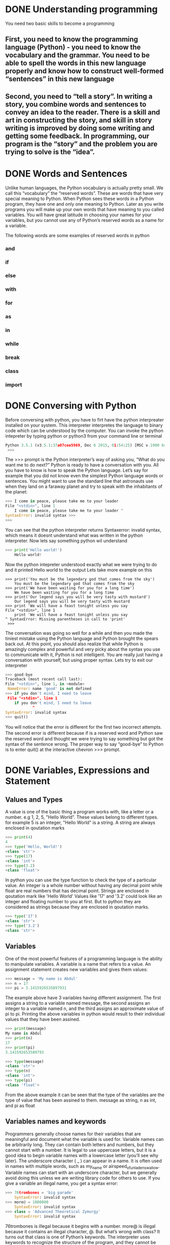 * DONE Understanding programming
You need two basic skills to become a programming
** First, you need to know the programming language (Python) - you need to know the vocabulary and the grammar. You need to be able to spell the words in this new language properly and know how to construct well-formed “sentences” in this new language

** Second, you need to “tell a story”. In writing a story, you combine words and sentences to convey an idea to the reader. There is a skill and art in constructing the story, and skill in story writing is improved by doing some writing and getting some feedback. In programming, our program is the “story” and the problem you are trying to solve is the “idea”. 

* DONE Words and Sentences
Unlike human languages, the Python vocabulary is actually pretty small. We call this “vocabulary” the “reserved words”. These are words that have very special meaning to Python. When Python sees these words in a Python program, they have one and only one meaning to Python. Later as you write programs you will make up your own words that have meaning to you called variables. You will have great latitude in choosing your names for your variables, but you cannot use any of Python’s reserved words as a name for a variable.

The following words are some examples of reserved words in python
*** and
*** if
*** else
*** with
*** for
*** as
*** in
*** while
*** break
*** class
*** import
* DONE Conversing with Python
Before conversing with python, you have to firt have the python interpreater installed on your system. This interpreter interpretes the language to binary code which can be understood by the computer.
You can invoke the python intepreter by typing python or python3 from your command line or terminal

#+begin_src python
Python 3.5.1 (v3.5.1:37a07cee5969, Dec 6 2015, 01:54:25) [MSC v.1900 64 bit (AMD64)] on win32 Type "help", "copyright", "credits" or "license" for more information.
 >>>
#+end_src

The >>> prompt is the Python interpreter’s way of asking you, “What do you want me to do next?” Python is ready to have a conversation with you. All you have to know is how to speak the Python language.
Let’s say for example that you did not know even the simplest Python language words or sentences. You might want to use the standard line that astronauts use when they land on a faraway planet and try to speak with the inhabitants of the planet:

#+begin_src python
>>> I come in peace, please take me to your leader 
File "<stdin>", line 1
    I come in peace, please take me to your leader ^
SyntaxError: invalid syntax >>>
>>>
#+end_src

You can see that the python interpreter returns Syntaxerror: invalid syntax, which means it doesnt understand what was written in the python interpreter. Now lets say something python wil understand
#+begin_src python
>>> print('Hello world!')
    Hello world!
#+end_src
Now the python intepreter understood exactly what we were trying to do and it printed Hello world to the output
Lets take more example on this
#+begin_src 
>>> print('You must be the legendary god that comes from the sky')
    You must be the legendary god that comes from the sky
>>> print('We have been waiting for you for a long time')
    We have been waiting for you for a long time
>>> print('Our legend says you will be very tasty with mustard')
    Our legend says you will be very tasty with mustard
>>> print 'We will have a feast tonight unless you say
File "<stdin>", line 1
    print 'We will have a feast tonight unless you say 
^ SyntaxError: Missing parentheses in call to 'print'
 >>>
#+end_src

The conversation was going so well for a while and then you made the tiniest mistake using the Python language and Python brought the spears back out.
At this point, you should also realize that while Python is amazingly complex and powerful and very picky about the syntax you use to communicate with it, Python is not intelligent. You are really just having a conversation with yourself, but using proper syntax.
Lets try to exit our interpreter 
#+begin_src python
>>> good-bye 
Traceback (most recent call last):
File "<stdin>", line 1, in <module>
 NameError: name 'good' is not defined 
>>> if you don't mind, I need to leave
 File "<stdin>", line 1 
    if you don't mind, I need to leave
            ^ 
SyntaxError: invalid syntax 
>>> quit()

#+end_src

You will notice that the error is diﬀerent for the ﬁrst two incorrect attempts. The second error is diﬀerent because if is a reserved word and Python saw the reserved word and thought we were trying to say something but got the syntax of the sentence wrong.
The proper way to say “good-bye” to Python is to enter quit() at the interactive chevron >>> prompt. 
* DONE Variables, Expressions and Statement
** Values and Types
A value is one of the basic thing a program works with, like a letter or a number. e.g 1, 2, 5, "Hello World". These values belong to different types. for example 5 is an integer, "Hello World" is a string. A string are always enclosed in qoutation marks
#+begin_src python
>>> print(4)
4
>>> type('Hello, World!')
<class 'str'>
>>> type(17) 
<class 'int'>
>>> type(3.2) 
<class 'float'>
#+end_src

In python you can use the type function to check the type of a particular value.
An integer is a whole number without having any decimal point while float are real numbers that has decimal point. Strings are enclosed in qoutation mark like 'Hello World'
Values like '17' and '3.2' could look like an integer and floating number to you at first. But to python they are considered as strings because they are enclosed in qoutation marks.
#+begin_src python
>>> type('17')
<class 'str'> 
>>> type('3.2') 
<class 'str'>
#+end_src
** Variables 
One of the most powerful features of a programming language is the ability to manipulate variables. A variable is a name that refers to a value.
An assignment statement creates new variables and gives them values:
#+begin_src python
>>> message = 'My name is Abdul'
>>> n = 17 
>>> pi = 3.1415926535897931
#+end_src

The example above have 3 variables having different assignment. The first assigns a string to a variable named message, the second assigns an integer to a variable named n, and the third assigns an approximate value of pi to pi. Printing the above variables in python would result to their individual values that they have been assined.
#+begin_src  python
>>> print(message)
My name is Abdul
>>> print(n) 
17 
>>> print(pi) 
3.141592653589793

>>> type(message) 
<class 'str'> 
>>> type(n) 
<class 'int'> 
>>> type(pi) 
<class 'float'>
#+end_src
From the above example it can be seen that the type of the variables are the type of value that has been assined to them. message as string, n as int, and pi as float
** Variables names and keywords 
Programmers generally choose names for their variables that are meaningful and document what the variable is used for.
Variable names can be arbitrarily long. They can contain both letters and numbers, but they cannot start with a number. It is legal to use uppercase letters, but it is a good idea to begin variable names with a lowercase letter (you’ll see why later).
The underscore character ( _ ) can appear in a name. It is often used in names with multiple words, such as my_name or airspeed_of_unladen_swallow. Variable names can start with an underscore character, but we generally avoid doing this unless we are writing library code for others to use.
If you give a variable an illegal name, you get a syntax error:
#+begin_src python
>>> 76trombones = 'big parade' 
    SyntaxError: invalid syntax 
>>> more@ = 1000000 
    SyntaxError: invalid syntax 
>>> class = 'Advanced Theoretical Zymurgy' 
    SyntaxError: invalid syntax
#+end_src
76trombones is illegal because it begins with a number. more@ is illegal because it contains an illegal character, @. But what’s wrong with class?
It turns out that class is one of Python’s keywords. The interpreter uses keywords to recognize the structure of the program, and they cannot be used as variable names.
Python reserves 35 keywords:
| and     | continue | raise  | lambda |
| finally | assert   | del    | from   |
| is      | as       | for    | None   |
| return  | async    | elif   | global |
| True    | nonlocal | await  | while  |
| break   | try      | else   | except |
| False   | if       | not    | yield  |
| class   | pass     | import | or     |
| with    | in       |        
** Statement
A statement is a unit of code that the Python interpreter can execute. We have seen two kinds of statements: print being an expression statement and assignment.
When you type a statement in interactive mode, the interpreter executes it and displays the result, if there is one.

A script usually contains a sequence of statements. If there is more than one statement, the results appear one at a time as the statements execute.
For example, the script
#+begin_src python
print(1) 
x = 2 
print(x)
#+end_src
The above code produces the output
#+begin_src 
1
2
#+end_src
** Operators and operands
Operators are special symbols that represent computations like addition and mul- tiplication. The values the operator is applied to are called operands.
The operators +, -, *, /, and ** perform addition, subtraction, multiplication, division, and exponentiation. The order of operation is as follows.
- Bracket ()
- Exponentiation **
- Multiplication *
- Division \
- Addition +
- Subtraction -
#+begin_src python
>>> print(2 + 4)
6
>>> print(3 - 1)
2
>>> print(3 * 3)
9
>>> print(3 / 3)
1
>>> print(3 ** 3)
9
>>> print(4 * 4 ** 2)
64
>>> print((4 * 4) ** 2)
256
#+end_src
** Expressions 
An expression is a combination of values, variables, and operators. A value all by itself is considered an expression, and so is a variable, so the following are all legal expressions (assuming that the variable x has been assigned a value):
x = 17
x + 1

If you type an expression in interactive mode, the interpreter evaluates it and displays the result:
#+begin_src python
>>> 1 + 2
3
#+end_src
If you type an expression in interactive mode, the interpreter evaluates it and displays the result:
** Order of Operations
When more than one operator appears in an expression, the order of evaluation depends on the rules of precedence. For mathematical operators, Python follows mathematical convention (Parentheses, Exponentiation, Multiplication, Division, Addition, Subtraction)
** Modulus operator
The modulus operator works on integers and yields the remainder when the ﬁrst operand is divided by the second. In Python, the modulus operator is a percent sign (%). The syntax is the same as for other operators:
#+begin_src python
>>> quotient = 7 // 3
>>> print(quotient) 
2 
>>> remainder = 7 % 3 
>>> print(remainder) 
1
#+end_src
So 7 divided by 3 is 2 with 1 left over.
The modulus operator turns out to be surprisingly useful. For example, you can check whether one number is divisible by another: if x % y is zero, then x is divisible by y.
You can also extract the right-most digit or digits from a number. For example, x % 10 yields the right-most digit of x (in base 10). Similarly, x % 100 yields the last two digits.
** String operations
The addition operator + works with string as well but in a different way. The + operator is used for concatinating two strings together.
#+begin_src python
>>> first = 10 
>>> second = 15 
>>> print(first+second) 
25 
>>> first = '100'
>>> second = '150' 
>>> print(first + second) 
100150
#+end_src
The * operator also works with strings by multiplying the content of a string by an integer. For example:
#+begin_src python
>>> first = 'Test ' 
>>> second = 3 
>>> print(first * second) 
Test Test Test
#+end_src
** Asking the user for input
Sometimes we would like to take the value for a variable from the user via their keyboard. Python provides a built-in function called input that gets input from the keyboard1. When this function is called, the program stops and waits for the user to type something. When the user presses Return or Enter, the program resumes and input returns what the user typed as a string.
#+begin_src python
>>> inp = input() 
Some silly stuff 
>>> print(inp) 
Some silly stuff
#+end_src
Before getting input from the user, it is a good idea to print a prompt telling the user what to input. You can pass a string to input to be displayed to the user before pausing for input:
#+begin_src python
>>> name = input('What is your name?\n') 
What is your name?
Chuck 
>>> print(name) 
Chuck
#+end_src
All input from a user are being converted to string in python. So if a user should enter the number 5 it is being treated as '5' in python
#+begin_src python
>>> age = input("Enter your age: ")
Enter your age: 14
>>> type(age)
<class str>
#+end_src
Getting the user input as int, you need to convert it to integer manually
#+begin_src python
>>> age = input("Enter your age: ")
Enter your age: 14
>>> type(age)
<class str>
>>> age = int(age)
>>> type(age)
<class int>
#+end_src
** Comments 
As programs get bigger and more complicated, they get more diﬃcult to read. Formal languages are dense, and it is often diﬃcult to look at a piece of code and ﬁgure out what it is doing, or why.
For this reason, it is a good idea to add notes to your programs to explain in natural language what the program is doing. These notes are called comments, and in Python they start with the # symbol:
#+begin_src python
# compute the percentage of the hour that has elapsed 
percentage = (minute * 100) / 60
#+end_src
You can do a block of comment using three opeining and closing quotation marks
#+begin_src python
'''computes the percentageof an hour
and stores the result in a variable percentage
'''
percentage = (minute * 100) / 60
#+end_src
** Choosing mnemonic variable names
As long as you follow the simple rules of variable naming, and avoid reserved words, you have a lot of choice when you name your variables. In the beginning, this choice can be confusing both when you read a program and when you write your own programs. For example, the following three programs are identical in terms of what they accomplish, but very diﬀerent when you read them and try to understand them.
#+begin_src python
a = 35.0 
b = 12.50 
c = a * b 
print(c)

hours = 35.0 
rate = 12.50 
pay = hours * rate 
print(pay)

x1q3z9ahd = 35.0 
x1q3z9afd = 12.50 
x1q3p9afd = x1q3z9ahd * x1q3z9afd 
print(x1q3p9afd)

#+end_src
The Python interpreter sees all three of these programs as exactly the same but humans see and understand these programs quite diﬀerently. Humans will most quickly understand the intent of the second program because the programmer has chosen variable names that reﬂect their intent regarding what data will be stored in each variable.
* DONE Conditional Execution
** Bolean Expressions
A boolean expression is an expression that is either true or false. The following examples use the operator ==, which compares two operands and produces True if they are equal and False otherwise:
#+begin_src python
>>> 5 == 5
True
>>> 5 == 6
False
>>> type(True)
<class 'bool'>
>>> type(False)
<class 'bool'>
#+end_src
The == operator is one of the comparison operators; the others are:
x != y       # x is not equal to y
x > y        # x is greater than y
x < y        # x is less than y
x >= y       # x is greater than or equal to  y
x <= y       # x is less than or equal y
x is y       # x is the same as y
x is not y   # x is not the same as 
** Logical operators
There are three logical operators: and, or and not. The semantics (meaning) of these operators is similar to their meaning in English. For example
x > 0 and x < 10
is true only if x is greater than 0 and x is less than 10. 
x > 0 or x < 10
is true if x is greater than 0 or x is less than 10. 
Finally the not operator negates a boolean expression, so not (x > y) is true if x is less than y (x < y)
** Conditional execution
In order to write useful programs, we almost always need the ability to check conditions
and change the behavior of the program accordingly. Conditional statements
give us this ability. The simplest form is the if statement:
#+begin_src python
if x > 0:
    print('x is positive')
#+end_src
The boolean expression after the if statement is called the condition. We end the if statement with a colon character (:) abd the lines after the if statement are indented. If the logical conditon is true, then the indented code gets executed. If the logical condition is False, the indented code is skipped.
If you enter an if statement in the Python interpreter, the prompt will change
from three chevrons to three dots to indicate you are in the middle of a block of
statements, as shown below:
#+begin_src python
>>> x = 3
>>> if x < 10:
...    print('Small')
...
Small
>>>
#+end_src
** Alternative execution
A second form of the if statement is alternative execution, in which there are tow possibilities and the condition determines which one gets executed.
#+begin_src python
if x % 2 == 0:
    print('x is even')
else:
    print('x is odd')
#+end_src
From the above code, if the remainder when x is divided by 2 is 0 then the if statement is executed and 'x is even' is printed out to the screen, if the first condition is false then the else statment is executed and 'x is odd' is printed out to the screen.
k
** Chained Conditionals
Sometimes there are more than two possibilities and we need more than two options. One way to express a computation like that is chaining up the conditions.
#+begin_src python
if x < y:
    print('x is less than y')
elif x > y:
    print('x is greater than y')
else:
    print('x and y are equal')
#+end_src
Only one statement from the above condtions can be executed.
There is no limit on the number of elif statements. If there is an else clause, it
has to be at the end, but there doesn’t have to be one.
#+begin_src python
if choice == 'a':
    print('Bad guess')
elif choice == 'b':
    print('Good guess')
elif choice == 'c':
    print('Close, but not correct')
#+end_src
** Nested Conditionals
One conditional can also be nested within another. We could have written the
three-branch example like this:
#+begin_src python
if x == y:
    print('x and y are equal')
else:
    if x < y:
        print('x is less than y')
    else:
        print('x is greater than y')
#+end_src
The outer conditional contains two branches.The first branch contains a simple
statement. The second branch contains another if statement, which has two
branches of its own. Those two branches are both simple statements, although
they could have been conditional statements as well.
Although the indentation of the statements makes the structure apparent, nested
conditionals become difficult to read very quickly. In general, it is a good idea to
avoid them when you can.
Logical operators often provide a way to simplify nested conditional statements.
For example, we can rewrite the following code using a single conditional:
#+begin_src python
if 0 < x:
    if x < 10:
        print('x is a positive single-digit number.')
#+end_src
The print statement executes only if the both conditions evaluates to true. We can rewrite the above code using logical operators like this
#+begin_src python
if 0 < x and x < 10:
    print('x is a positive single-digit number.')
#+end_src
** Catching exceptions using try and except
Sometimes wen we ask users for input, we can't really control the kind of input the user sends in to our application, We need to find a way to prevent the user input from breaking or causing our application to fail and to send a clear message out to the user giving him a clue of how his input is wrong or just sending a message to the user. We can do this using a try and except block, for example
#+begin_src python
age = input("Enter your age: ")
try:
    age = int(age)
    print("You are", age, "Years old")
except:
    print("Enter and integer")
#+end_src
when you run the above script
#+begin_src python
Enter age: 25
You are 25 Years old
Enter age kk
Enter an integer
#+end_src
Without using the try and except block the code is going to blow up when the user enters a string
#+begin_src python
age = input("Enter your age: ")
age = int(age)
print("You are", age, "Years old")
#+end_src
you will get an error like this if the user enters an input like 'kk'
#+begin_src python
Enter age kk
Traceback (most recent call last):
  File "/home/khadi/main.py", line 2, in <module>
    age = int(age)
ValueError: invalid literal for int() with base 10: 'kk'
#+end_src
* TODO Functions
** Function calls
performs a computation. When you define a function, you specify the name and
the sequence of statements. Later, you can “call” the function by name. We have
already seen one example of a function call:
#+begin_src python
>>> type(32)
<class 'int'>
#+end_src
The function's name is type. The expression enclosed in parentheses is referred to as the function's parameter. A value or variable that we are giving into the function as input is known as an argument. For the type function, the outcome is the argument's type.
It's usual to refer to a function as one that "takes" an argument and "returns" a value. The return value refers to the outcome.
** Built in Functions
There are some significant built-in functions in Python that we may utilize without having to supply the function definition. We may utilize a collection of functions that Python's developers built to address common issues and provided in Python.
The greatest and smallest values in a list are provided by the max and min functions, respectively:
#+begin_src python
>>> max('Hello world')
'w'
>>> min('Hello world')
' '
>>>
#+end_src
The "largest character" in the string is shown to be the letter "w" by the max function, and the "smallest character," which is revealed to be a space by the min function.
Another typical built-in function is the len function, which returns the number of items in its input. The number of characters in the string is returned by len if the argument is a string.
#+begin_src python
>>> len('Hello world')
11
>>>
#+end_src
These functions are not restricted to strings. As we shall learn in subsequent chapters, they are capable of operating on any collection of values.
The names of built-in functions should be treated as reserved terms, hence "max" shouldn't be used as a variable name.
** Type Conversion functions
Python also provides built-in functions that convert values from one type to another.
The int function takes any value and converts it to an integer, if it can, or
complains otherwise:
#+begin_src python
>>> int('32')
32
>>> int('Hello')
ValueError: invalid literal for int() with base 10: 'Hello'
#+end_src
int can convert floating-point values to integers, but it doesn’t round off; it chops
off the fraction part:
#+begin_src python
>>> int(3.99999)
3
>>> int(-2.3)
-2
#+end_src
float converts integers and strings to floating-point numbers:
#+begin_src python
>>> float(32)
32.0
>>> float('3.14159')
3.14159
#+end_src
Finally, str converts its argument to a string:
#+begin_src python
>>> str(32)
'32'
>>> str(3.14159)
'3.14159
#+end_src
** Math functions
Python has a math module that provides most of the familiar mathematical functions.
Before we can use the module, we have to import it:
#+begin_src python
>>> import math
#+end_src
This statement creates a module object named math. If you print the module
object, you get some information about it:
#+begin_src python
>>> print(math)
<module 'math' (built-in)>
#+end_src
The module object contains the functions and variables defined in the module. To
access one of the functions, you have to specify the name of the module and the
name of the function, separated by a dot (also known as a period). This format is
called dot notation.
#+begin_src python
>>> fact = math.factorial(5)
>>> print(fact)
120
>>> log10 = math.log10(10)
>>> print(log10)
1.0
#+end_src

** Random numbers
The standard Python library has the random module, which offers methods for generating random numbers and carrying out random operations. It frequently appears in a variety of uses, including games, simulations, cryptography, and more. The random module offers the following major features and capabilities:
*** Generating Random Numbers:
**** random.random(): Returns a random floating-point number in the range [0.0, 1.0).
#+begin_src python
import random
rand_num = random.random()
print(rand_num)
0.6428466400213003
#+end_src
**** random.uniform(a, b): Returns a random floating-point number between a and b, inclusive.
#+begin_src python
import random
uniform_num = random.uniform()
print(uniform_num)
3.5601973863956498
#+end_src
*** Generating Random Integers:
**** random.randint(a, b): Returns a random integer between a and b, inclusive.
#+begin_src python
import random
rand_int = random.randint(1, 5)
print(rand_int)
1
#+end_src
**** random.randrange(start, stop, step): Returns a random element from the sequence of numbers created using range(start, stop, step).
#+begin_src python
import random
randrange_num = random.randrange(1, 10, 2)
print(randrange_num)
3
#+end_src
*** Generating Random Sequences:
**** random.choice(seq): Returns a random element from the given sequence seq.
#+begin_src python
number = [1, 3, 5, 7, 8]
random_choice = random.choice(number)
print(random_choice)
3
#+end_src
**** random.shuffle(seq): Randomly shuffles the elements of the sequence seq in place.
#+begin_src python
import random
number = [1, 3, 5, 7, 8]
random.shuffle(number)
print(number)
[3, 8, 5, 7, 1]
#+end_src
** Adding new functions
In Python, a function is a reusable block of code that performs a specific task. It allows you to encapsulate a set of instructions into a single named unit, making your code more organized, modular, and easier to maintain. Functions also enable you to avoid writing the same code multiple times by allowing you to call the function whenever you need to execute those instructio
#+begin_src python
def print_statements():
    print("Hello Everyone")
    print("My name is Abdul")
    print("Byeee")
#+end_src
In this example, print_statements is the name of the function. It has no parameters (the empty parentheses ()), which means it doesn't accept any inputs when called. The indented block of code underneath the function definition is the function body, containing the instructions that the function will execute when it's called.

When you define a function like this, it doesn't immediately execute the code inside it. Instead, it creates a "recipe" for executing that code. To actually run the code inside the function, you need to call the function by its name followed by parentheses:
#+begin_src python
>>> print_statements()
Hello Everyone
My name is Abdul
Byeee
#+end_src
Functions allow you to encapsulate logic, promote code reusability, and make your codebase more organized and readable. They are a fundamental concept in programming, enabling you to break down complex tasks into smaller, manageable pieces of code.
**** The def keyword is used to define a new function.
**** print_statements is the function name.
**** The colon : indicates the start of the function's body.
**** The indented lines underneath the function definition are the statements that the function will execute.
**** When you call print_statements(), the code inside the function is executed in order.
** Flow of execution 
You must understand the flow of execution—the order in which statements are carried out—in order to guarantee that a function is declared before being used for the first time.
The program's opening statement is where execution always starts. Each statement is carried out one at a time, in ascending order.
Although the order in which a program runs is unaffected by function declarations, keep in mind that statements inside a function are not performed until the function is invoked.
A function call is comparable to a detour in the execution process. The flow moves to the function's body rather than the subsequent statement, runs all the statements there, and then returns to where it left off.
When you consider that one function can call another, that seems very straightforward.
The software could need to run the statements in another function while still in the middle of another function. However, the computer software can also need to run a different function at the same time!
Fortunately, Python does a fantastic job of keeping track of its location, so after each completed function, the program resumes execution of the function that called it.
The program ends when it reaches that point.
What can we learn from this scandalous story? It's not always necessary to read a program from top to bottom. Sometimes it makes more sense to execute things according to plan.
** Parameters and arguments 
In Python, both parameters and arguments are concepts related to functions, but they have different roles and meanings.
*** Parameters:
Parameters are placeholders or variables that you define in the function's definition. They act as placeholders for the values that you will pass to the function when you call it. Parameters allow you to make your functions more flexible and reusable by accepting different values each time the function is called.

In a function definition, parameters are listed within the parentheses after the function name. Here's an example:
#+begin_src python
def greet(name):
    print("Hello, " + name)

# 'name' is a parameter of the 'greet' function
#+end_srC
*** Arguments:
Arguments are the actual values that you pass to a function when you call it. When you call a function, you provide arguments that match the order and type of the parameters declared in the function definition. Arguments are the data that the function operates on.
In the context of calling a function, arguments are the values enclosed within the parentheses.

Example of calling a function with arguments:
#+begin_src python
greet("Alice")
# Here, "Alice" is an argument passed to the 'greet' function
#+end_srC
In this example, "Alice" is the argument provided when calling the greet function. The argument is passed to the function's parameter name.
** Fruitful functions and void functions
*** Fruitful Function
A fruitful function, also known as a returning function, is a function that performs a task and returns a value as its result. It takes input, processes it, and produces an output that can be used in other parts of the program. Fruitful functions are essential for calculations and tasks that yield a meaningful result.

Example of a fruitful function in Python:
#+begin_src python
def add_numbers(a, b):
    sum = a + b
    return sum

result = add_numbers(5, 7)
print("The sum is:", result)
The sum is 12
#+end_src
*** Void Function:
A void function, also known as a non-returning function, is a function that performs a task without returning any value. It executes a sequence of statements or actions, but it doesn't produce an output that can be used in the rest of the program. Void functions are useful for performing actions, changing the state of the program, or executing a sequence of steps.

Example of a void function in Python:
#+begin_src python
def greet(name):
    print("Hello,", name)

greet("Alice")
Hello Alice
#+end_src
In this example, the greet function takes a parameter name and prints a greeting message. The function does not return any value; it simply performs the action of printing the message.
* TODO Iterations
** Updating Variable
A common pattern in assignment statements is an assignment statement that updates
a variable, where the new value of the variable depends on the old
x = x + 1
This means “get the current value of x, add 1, and then update x with the new
value.”
If you try to update a variable that doesn’t exist, you get an error, because Python
evaluates the right side before it assigns a value to x:
#+begin_src python
>>> x = x + 1
NameError: name 'x' is not defined
#+end_src
Before you can update a variable, you have to initialize it, usually with a simple
assignment:
#+begin_src python
>>> x = 0
>>> x = x + 1
#+end_src
You can also increment a variable using this format
#+begin_src python
>>> x = 0
>>> x += 1
#+end_src
** The While Statement
The while statement in Python is used to create a loop that repeatedly executes a block of code as long as a specified condition remains true. This allows you to perform tasks multiple times until the condition becomes false. The condition is evaluated before each iteration of the loop.

Here's the basic structure of the while statement:
#+begin_src python
while condition:
    # Code to be executed while the condition is true
#+end_src
Example 1: Counting from 1 to 5 using a while loop
#+begin_src python
count = 1
while count <= 5:
    print(count)
    count += 1  # Increment the count by 1 in each iteration

#+end_src
In this example, the while loop continues to execute as long as the count variable is less than or equal to 5. It prints the value of count and increments it by 1 in each iteration. The loop stops when count becomes 6, as the condition count <= 5 becomes false.

Example 2: User input validation using a while loop
#+begin_src python
password = input("Enter your password: ")
while password != "secret":
    print("Incorrect password. Try again.")
    password = input("Enter your password: ")
print("Access granted.")
#+end_src
In this example, the while loop prompts the user to enter their password repeatedly until they enter the correct password ("secret"). As long as the condition password != "secret" is true, the loop continues to prompt the user. Once the correct password is entered, the loop terminates, and the "Access granted." message is printed.
** Infinite Loops:
Be cautious when using while loops, as it's possible to accidentally create infinite loops (loops that never end) if the condition never becomes false. Make sure to include a mechanism within the loop to change the condition and eventually exit the loop.

Example of an infinite loop:
#+begin_src python
# This loop will run forever because the condition is always true
while True:
    print("This is an infinite loop!")
#+end_src
To avoid infinite loops, ensure that the condition inside the while loop eventually becomes false to allow the loop to exit.

In summary, the while statement is used to create loops that continue executing as long as a specified condition remains true. It's a powerful construct for performing repetitive tasks until a certain condition is met.
** Finishing Iterations with Continue
The continue statement in programming, including Python, is used within loops (such as for and while loops) to control the flow of execution and skip the current iteration of the loop. When the continue statement is encountered, the remaining code within the current iteration is skipped, and the loop proceeds to the next iteration.

In other words, continue allows you to immediately jump to the next iteration of the loop without executing the rest of the code within the current iteration. It's particularly useful when you want to skip certain iterations based on a specific condition without prematurely ending the entire loop.

Here's the general syntax of how to use continue:
#+begin_src python
whle
    if condition:
        continue
    # Code to be executed if the condition is false
#+end_src
Let's illustrate the usage of continue with an example:

Example: Skipping even numbers using continue in a while loop
#+begin_src python
number = 1
while number <= 10:
    if number % 2 == 0:
        number += 1
        continue  # Skip even numbers
    print(number)
    number += 1
#+end_src
In this example, the while loop starts with number set to 1. It continues iterating while number is less than or equal to 10. If the current number is even (i.e., number % 2 == 0), the continue statement is encountered. The rest of the code within the loop for that iteration is skipped, and the loop proceeds to the next iteration.

For odd numbers, the print statement is executed, displaying the current odd number. After processing each iteration, the number is incremented by 1 to move to the next value.

When you run this code, you will see that only odd numbers between 1 and 10 are printed, while even numbers are skipped using the continue statement.

